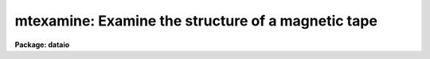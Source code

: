 .. _mtexamine:

mtexamine: Examine the structure of a magnetic tape
===================================================

**Package: dataio**

.. raw:: html

  </tr></table><p>
  <h3>Name</h3>
  <!-- BeginSection: 'NAME' -->
  <p>
  mtexamine -- examine the structure of magtape or a single disk file
  </p>
  <!-- EndSection:   'NAME' -->
  <h3>Usage</h3>
  <!-- BeginSection: 'USAGE' -->
  <p>
  mtexamine tape_file
  </p>
  <!-- EndSection:   'USAGE' -->
  <h3>Parameters</h3>
  <!-- BeginSection: 'PARAMETERS' -->
  <dl>
  <dt><b>tape_file</b></dt>
  <!-- Sec='PARAMETERS' Level=0 Label='tape_file' Line='tape_file' -->
  <dd>Tape or disk file, e.g. <tt>"mta1600[2]"</tt>, <tt>"mta1600"</tt> or <tt>"data"</tt>.
  </dd>
  </dl>
  <dl>
  <dt><b>file_list = <tt>"1-999"</tt></b></dt>
  <!-- Sec='PARAMETERS' Level=0 Label='file_list' Line='file_list = "1-999"' -->
  <dd>List of tape file numbers or ranges delimited by commas, e.g. <tt>"1-3,5-8"</tt>.
  File_list is used only if no file number is given in tape_file.
  Files will be read in ascending order, regardless of the order of the list.
  Reading will terminate if EOT is reached, thus a list such as <tt>"1-999"</tt>
  may be used to read all the files on the tape. File_list is ignored is input
  is a single disk file.
  </dd>
  </dl>
  <dl>
  <dt><b>dump_records = no</b></dt>
  <!-- Sec='PARAMETERS' Level=0 Label='dump_records' Line='dump_records = no' -->
  <dd>Dump selected records?
  </dd>
  </dl>
  <dl>
  <dt><b>rec_list = <tt>"1-999"</tt></b></dt>
  <!-- Sec='PARAMETERS' Level=0 Label='rec_list' Line='rec_list = "1-999"' -->
  <dd>List of tape record numbers or ranges to be dumped delimited by whitespace
  or commas e.g <tt>"1-3,4"</tt>.
  </dd>
  </dl>
  <dl>
  <dt><b>swapbytes = no</b></dt>
  <!-- Sec='PARAMETERS' Level=0 Label='swapbytes' Line='swapbytes = no' -->
  <dd>Swap bytes?
  </dd>
  </dl>
  <dl>
  <dt><b>byte_chunk = 1</b></dt>
  <!-- Sec='PARAMETERS' Level=0 Label='byte_chunk' Line='byte_chunk = 1' -->
  <dd>The number of bytes which are considered as one output element.
  The maximum number of bytes permitted in byte_chunk is the number of
  bytes in a long integer on the host machine.
  </dd>
  </dl>
  <dl>
  <dt><b>output_format = <tt>"o"</tt></b></dt>
  <!-- Sec='PARAMETERS' Level=0 Label='output_format' Line='output_format = "o"' -->
  <dd>Permitted types are character(c), octal(o), hexadecimal (x), decimal (d)
  or unsigned decimal (u).  Character dumps are only permitted for byte_chunk = 1.
  Unless decimal format is specified, the data are dumped as
  unsigned integers.
  </dd>
  </dl>
  <!-- EndSection:   'PARAMETERS' -->
  <h3>Description</h3>
  <!-- BeginSection: 'DESCRIPTION' -->
  <p>
  By default mtexamine determines the record structure of all files
  on a magnetic tape or a single disk file.
  Selected files can be dumped by setting the file_list parameter.
  Selected records can be dumped by setting the dump_record switch
  and entering a record list. The user can select the byte chunk
  and the output format for the dump.
  </p>
  <p>
  Mtexamine can also be used to dump a single disk file. However the concept
  of a block is not well defined for disk files. Mtexamine defines a block
  to be one IRAF file io block which is usually some multiple of the machine
  block size.
  </p>
  <!-- EndSection:   'DESCRIPTION' -->
  <h3>Examples</h3>
  <!-- BeginSection: 'EXAMPLES' -->
  <p>
  1. Determine the record structure of a magnetic tape and send the result to
  the file tapedump.
  </p>
  <pre>
  	cl&gt; mtexamine mtb1600 &gt; tapedump
  </pre>
  <p>
  2. Dump the third tape file in octal bytes on the standard output.
  </p>
  <pre>
  	cl&gt; mtexamine mtb1600[3] du+
  </pre>
  <p>
  3. Dump the contents of the fifth record of the third tape file in ASCII
  characters on the standard output.
  </p>
  <pre>
  	cl&gt; mtexamine mtb1600[3] du+ re=5 ou=c
  </pre>
  <!-- EndSection:   'EXAMPLES' -->
  <h3>Bugs</h3>
  <!-- BeginSection: 'BUGS' -->
  <p>
  The IRAF magtape i/o routines do not permit data beyond a double EOF
  to be accessed. Therefore mtexamine cannot be used to examine tapes with
  embedded double EOFs.
  </p>
  <!-- EndSection:   'BUGS' -->
  <h3>See also</h3>
  <!-- BeginSection: 'SEE ALSO' -->
  <p>
  rewind, allocate
  </p>
  
  <!-- EndSection:    'SEE ALSO' -->
  
  <!-- Contents: 'NAME' 'USAGE' 'PARAMETERS' 'DESCRIPTION' 'EXAMPLES' 'BUGS' 'SEE ALSO'  -->
  
